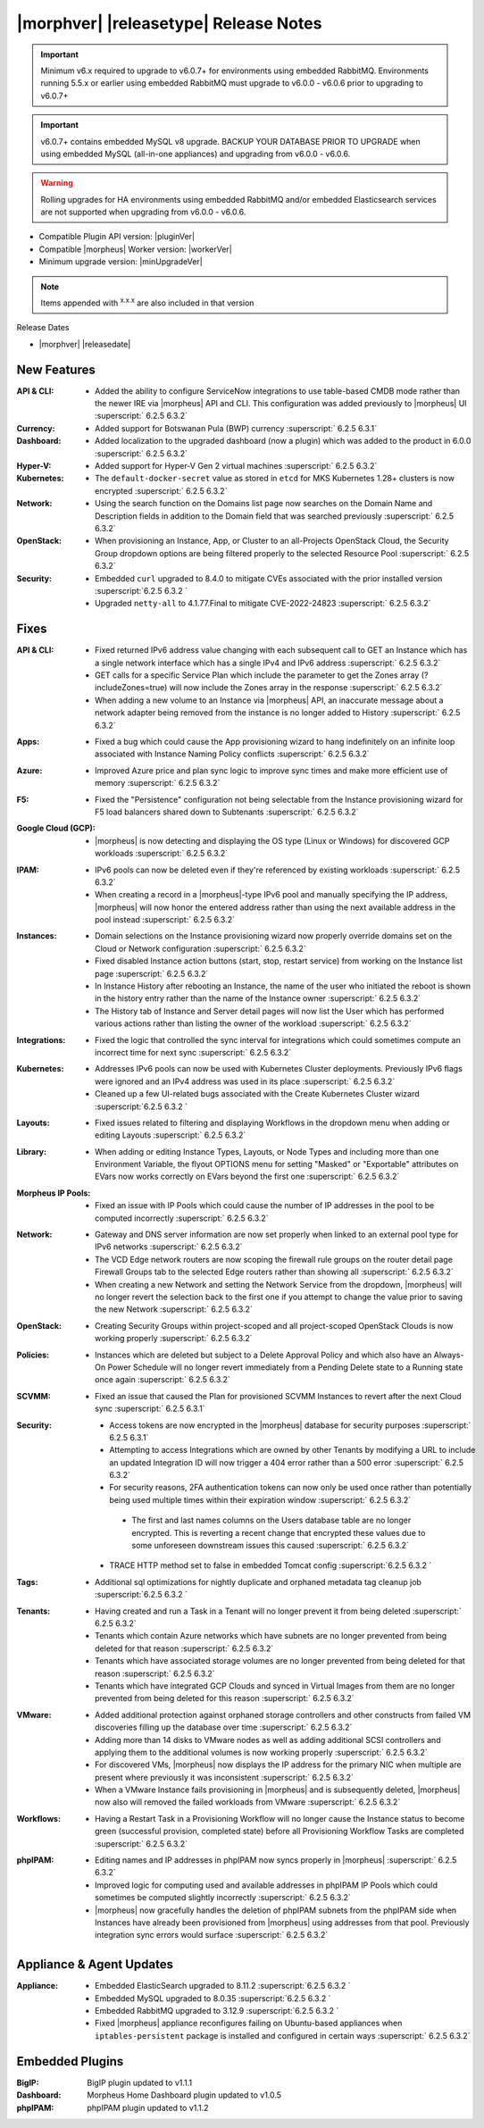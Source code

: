 .. _Release Notes:

**************************************
|morphver| |releasetype| Release Notes
**************************************

.. IMPORTANT:: Minimum v6.x required to upgrade to v6.0.7+ for environments using embedded RabbitMQ. Environments running 5.5.x or earlier using embedded RabbitMQ must upgrade to v6.0.0 - v6.0.6 prior to upgrading to v6.0.7+
.. IMPORTANT:: v6.0.7+ contains embedded MySQL v8 upgrade. BACKUP YOUR DATABASE PRIOR TO UPGRADE when using embedded MySQL (all-in-one appliances) and upgrading from v6.0.0 - v6.0.6.
.. WARNING:: Rolling upgrades for HA environments using embedded RabbitMQ and/or embedded Elasticsearch services are not supported when upgrading from v6.0.0 - v6.0.6.

- Compatible Plugin API version: |pluginVer|
- Compatible |morpheus| Worker version: |workerVer|
- Minimum upgrade version: |minUpgradeVer|

.. NOTE:: Items appended with :superscript:`x.x.x` are also included in that version

Release Dates

- |morphver| |releasedate|

New Features
============

:API & CLI: - Added the ability to configure ServiceNow integrations to use table-based CMDB mode rather than the newer IRE via |morpheus| API and CLI. This configuration was added previously to |morpheus| UI :superscript:` 6.2.5 6.3.2`
:Currency: - Added support for Botswanan Pula (BWP) currency :superscript:` 6.2.5 6.3.1`
:Dashboard: - Added localization to the upgraded dashboard (now a plugin) which was added to the product in 6.0.0 :superscript:` 6.2.5 6.3.2`
:Hyper-V: - Added support for Hyper-V Gen 2 virtual machines :superscript:` 6.2.5 6.3.2`
:Kubernetes: - The ``default-docker-secret`` value as stored in ``etcd`` for MKS Kubernetes 1.28+ clusters is now encrypted :superscript:` 6.2.5 6.3.2`
:Network: - Using the search function on the Domains list page now searches on the Domain Name and Description fields in addition to the Domain field that was searched previously :superscript:` 6.2.5 6.3.2`
:OpenStack: - When provisioning an Instance, App, or Cluster to an all-Projects OpenStack Cloud, the Security Group dropdown options are being filtered properly to the selected Resource Pool :superscript:` 6.2.5 6.3.2`
:Security: - Embedded ``curl`` upgraded to 8.4.0 to mitigate CVEs associated with the prior installed version :superscript:`6.2.5 6.3.2 `
            - Upgraded ``netty-all`` to 4.1.77.Final to mitigate CVE-2022-24823 :superscript:` 6.2.5 6.3.2`


Fixes
=====

:API & CLI: - Fixed returned IPv6 address value changing with each subsequent call to GET an Instance which has a single network interface which has a single IPv4 and IPv6 address :superscript:` 6.2.5 6.3.2`
             - GET calls for a specific Service Plan which include the parameter to get the Zones array (?includeZones=true) will now include the Zones array in the response :superscript:` 6.2.5 6.3.2`
             - When adding a new volume to an Instance via |morpheus| API, an inaccurate message about a network adapter being removed from the instance is no longer added to History :superscript:` 6.2.5 6.3.2`
:Apps: - Fixed a bug which could cause the App provisioning wizard to hang indefinitely on an infinite loop associated with Instance Naming Policy conflicts :superscript:` 6.2.5 6.3.2`
:Azure: - Improved Azure price and plan sync logic to improve sync times and make more efficient use of memory :superscript:` 6.2.5 6.3.2`
:F5: - Fixed the "Persistence" configuration not being selectable from the Instance provisioning wizard for F5 load balancers shared down to Subtenants :superscript:` 6.2.5 6.3.2`
:Google Cloud (GCP): - |morpheus| is now detecting and displaying the OS type (Linux or Windows) for discovered GCP workloads :superscript:` 6.2.5 6.3.2`
:IPAM: - IPv6 pools can now be deleted even if they're referenced by existing workloads :superscript:` 6.2.5 6.3.2`
        - When creating a record in a |morpheus|-type IPv6 pool and manually specifying the IP address, |morpheus| will now honor the entered address rather than using the next available address in the pool instead :superscript:` 6.2.5 6.3.2`
:Instances: - Domain selections on the Instance provisioning wizard now properly override domains set on the Cloud or Network configuration :superscript:` 6.2.5 6.3.2`
             - Fixed disabled Instance action buttons (start, stop, restart service) from working on the Instance list page :superscript:` 6.2.5 6.3.2`
             - In Instance History after rebooting an Instance, the name of the user who initiated the reboot is shown in the history entry rather than the name of the Instance owner :superscript:` 6.2.5 6.3.2`
             - The History tab of Instance and Server detail pages will now list the User which has performed various actions rather than listing the owner of the workload :superscript:` 6.2.5 6.3.2`
:Integrations: - Fixed the logic that controlled the sync interval for integrations which could sometimes compute an incorrect time for next sync :superscript:` 6.2.5 6.3.2`
:Kubernetes: - Addresses IPv6 pools can now be used with Kubernetes Cluster deployments. Previously IPv6 flags were ignored and an IPv4 address was used in its place :superscript:` 6.2.5 6.3.2`
              - Cleaned up a few UI-related bugs associated with the Create Kubernetes Cluster wizard :superscript:`6.2.5 6.3.2 `
:Layouts: - Fixed issues related to filtering and displaying Workflows in the dropdown menu when adding or editing Layouts :superscript:` 6.2.5 6.3.2`
:Library: - When adding or editing Instance Types, Layouts, or Node Types and including more than one Environment Variable, the flyout OPTIONS menu for setting "Masked" or "Exportable" attributes on EVars now works correctly on EVars beyond the first one :superscript:` 6.2.5 6.3.2`
:Morpheus IP Pools: - Fixed an issue with IP Pools which could cause the number of IP addresses in the pool to be computed incorrectly :superscript:` 6.2.5 6.3.2`
:Network: - Gateway and DNS server information are now set properly when linked to an external pool type for IPv6 networks :superscript:` 6.2.5 6.3.2`
           - The VCD Edge network routers are now scoping the firewall rule groups on the router detail page Firewall Groups tab to the selected Edge routers rather than showing all :superscript:` 6.2.5 6.3.2`
           - When creating a new Network and setting the Network Service from the dropdown, |morpheus| will no longer revert the selection back to the first one if you attempt to change the value prior to saving the new Network :superscript:` 6.2.5 6.3.2`
:OpenStack: - Creating Security Groups within project-scoped and all project-scoped OpenStack Clouds is now working properly :superscript:` 6.2.5 6.3.2`
:Policies: - Instances which are deleted but subject to a Delete Approval Policy and which also have an Always-On Power Schedule will no longer revert immediately from a Pending Delete state to a Running state once again :superscript:` 6.2.5 6.3.2`
:SCVMM: - Fixed an issue that caused the Plan for provisioned SCVMM Instances to revert after the next Cloud sync :superscript:` 6.2.5 6.3.1`
:Security: - Access tokens are now encrypted in the |morpheus| database for security purposes :superscript:` 6.2.5 6.3.1`
            - Attempting to access Integrations which are owned by other Tenants by modifying a URL to include an updated Integration ID will now trigger a 404 error rather than a 500 error :superscript:` 6.2.5 6.3.2`
            - For security reasons, 2FA authentication tokens can now only be used once rather than potentially being used multiple times within their expiration window :superscript:` 6.2.5 6.3.2`
             - The first and last names columns on the Users database table are no longer encrypted. This is reverting a recent change that encrypted these values due to some unforeseen downstream issues this caused :superscript:` 6.2.5 6.3.2`
            - TRACE HTTP method set to false in embedded Tomcat config :superscript:`6.2.5 6.3.2 `
:Tags: - Additional sql optimizations for nightly duplicate and orphaned metadata tag cleanup job :superscript:`6.2.5 6.3.2 `
:Tenants: - Having created and run a Task in a Tenant will no longer prevent it from being deleted :superscript:` 6.2.5 6.3.2`
           - Tenants which contain Azure networks which have subnets are no longer prevented from being deleted for that reason :superscript:` 6.2.5 6.3.2`
           - Tenants which have associated storage volumes are no longer prevented from being deleted for that reason :superscript:` 6.2.5 6.3.2`
           - Tenants which have integrated GCP Clouds and synced in Virtual Images from them are no longer prevented from being deleted for this reason :superscript:` 6.2.5 6.3.2`
:VMware: - Added additional protection against orphaned storage controllers and other constructs from failed VM discoveries filling up the database over time :superscript:` 6.2.5 6.3.2`
          - Adding more than 14 disks to VMware nodes as well as adding additional SCSI controllers and applying them to the additional volumes is now working properly :superscript:` 6.2.5 6.3.2`
          - For discovered VMs, |morpheus| now displays the IP address for the primary NIC when multiple are present where previously it was inconsistent :superscript:` 6.2.5 6.3.2`
          - When a VMware Instance fails provisioning in |morpheus| and is subsequently deleted, |morpheus| now also will removed the failed workloads from VMware :superscript:` 6.2.5 6.3.2`
:Workflows: - Having a Restart Task in a Provisioning Workflow will no longer cause the Instance status to become green (successful provision, completed state) before all Provisioning Workflow Tasks are completed :superscript:` 6.2.5 6.3.2`
:phpIPAM: - Editing names and IP addresses in phpIPAM now syncs properly in |morpheus| :superscript:` 6.2.5 6.3.2`
           - Improved logic for computing used and available addresses in phpIPAM IP Pools which could sometimes be computed slightly incorrectly :superscript:` 6.2.5 6.3.2`
           - |morpheus| now gracefully handles the deletion of phpIPAM subnets from the phpIPAM side when Instances have already been provisioned from |morpheus| using addresses from that pool. Previously integration sync errors would surface :superscript:` 6.2.5 6.3.2`


Appliance & Agent Updates
=========================

:Appliance: - Embedded ElasticSearch upgraded to 8.11.2 :superscript:`6.2.5 6.3.2 `
             - Embedded MySQL upgraded to 8.0.35 :superscript:`6.2.5 6.3.2 `
             - Embedded RabbitMQ upgraded to 3.12.9 :superscript:`6.2.5 6.3.2 `
             - Fixed |morpheus| appliance reconfigures failing on Ubuntu-based appliances when ``iptables-persistent`` package is installed and configured in certain ways :superscript:` 6.2.5 6.3.2`

Embedded Plugins
================

:BigIP: BigIP plugin updated to v1.1.1
:Dashboard: Morpheus Home Dashboard plugin updated to v1.0.5
:phpIPAM: phpIPAM plugin updated to v1.1.2

